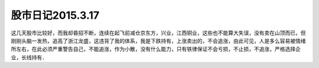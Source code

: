===============================
股市日记2015.3.17
===============================

这几天股市比较好，而我却昏招不断，连续在起飞前减仓京东方，兴业，江西铜业，这些也不能算大失误，没有卖在山顶而已，但刚刚头脑一发热，追高了浙江龙盛，这违背了我的体系，我是下跌持有，上涨卖出的，不会追涨，由此可见，人是多么容易被情绪所左右，在此必须严重警告自己，不能追涨，作为小散，没有什么能力，只有铁律保证不会亏损，不止损，不追涨，严格选择企业，长线持有．
